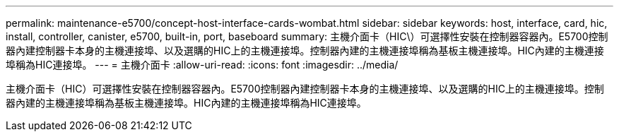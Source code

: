 ---
permalink: maintenance-e5700/concept-host-interface-cards-wombat.html 
sidebar: sidebar 
keywords: host, interface, card, hic, install, controller, canister, e5700, built-in, port, baseboard 
summary: 主機介面卡（HIC\）可選擇性安裝在控制器容器內。E5700控制器內建控制器卡本身的主機連接埠、以及選購的HIC上的主機連接埠。控制器內建的主機連接埠稱為基板主機連接埠。HIC內建的主機連接埠稱為HIC連接埠。 
---
= 主機介面卡
:allow-uri-read: 
:icons: font
:imagesdir: ../media/


[role="lead"]
主機介面卡（HIC）可選擇性安裝在控制器容器內。E5700控制器內建控制器卡本身的主機連接埠、以及選購的HIC上的主機連接埠。控制器內建的主機連接埠稱為基板主機連接埠。HIC內建的主機連接埠稱為HIC連接埠。
